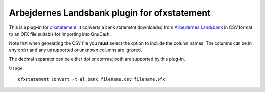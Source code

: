 ~~~~~~~~~~~~~~~~~~~~~~~~~~~~~~~~~~~~~~~~~~~~~
Arbejdernes Landsbank plugin for ofxstatement
~~~~~~~~~~~~~~~~~~~~~~~~~~~~~~~~~~~~~~~~~~~~~

This is a plug-in for `ofxstatement`_. It converts a bank statement downloaded
from `Arbejdernes Landsbank`_ in CSV format to an OFX file suitable for
importing into GnuCash.

.. _ofxstatement: https://github.com/kedder/ofxstatement
.. _arbejdernes landsbank: https://www.al-bank.dk

Note that when generating the CSV file you **must** select the option to
include the column names. The columns can be in any order and any unsupported
or unknown columns are ignored.

The decimal separator can be either dot or comma; both are supported by this
plug-in.

Usage::

    ofxstatement convert -t al_bank filename.csv filename.ofx

